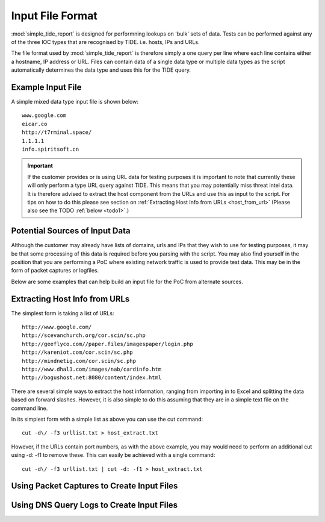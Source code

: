 *****************
Input File Format
*****************

:mod:`simple_tide_report` is designed for performning lookups on 'bulk' sets of
data. Tests can be performed against any of the three IOC types that are
recognised by TIDE. i.e. hosts, IPs and URLs.

The file format used by :mod:`simple_tide_report` is therefore simply a one query per
line where each line contains either a hostname, IP address or URL. Files can
contain data of a single data type or multiple data types as the script automatically determines the data type and uses this for the TIDE query.

Example Input File
==================

A simple mixed data type input file is shown below::

  www.google.com
  eicar.co
  http://t7rminal.space/
  1.1.1.1
  info.spiritsoft.cn


.. important:: If the customer provides or is using URL data for testing purposes it is important to note that currently these will only perform a type URL query against TIDE. This means that you may potentially miss threat intel data. It is therefore advised to extract the host component from the URLs and use this as input to the script. For tips on how to do this please see section on :ref:`Extracting Host Info from URLs <host_from_url>` (Please also see the TODO :ref:`below <todo1>`.)

.. _todo1:
.. todo:: Add script option to take URLs and extract the 'host' (hostname or IP) and process as the appropriate data type.


Potential Sources of Input Data
===============================

Although the customer may already have lists of domains, urls and IPs that they wish to use for testing purposes, it may be that some processing of this data is required before you parsing with the script. You may also find yourself in the position that you are performing a PoC where existing network traffic is used to provide test data. This may be in the form of packet captures or logfiles.

Below are some examples that can help build an input file for the PoC from alternate sources.


.. _host_from_url:

Extracting Host Info from URLs
==============================

The simplest form is taking a list of URLs::

 http://www.google.com/
 http://scevanchurch.org/cor.scin/sc.php
 http://geeflyco.com//paper.files/imagespaper/login.php
 http://kareniot.com/cor.scin/sc.php
 http://mindnetig.com/cor.scin/sc.php
 http://www.dhal3.com/images/nab/cardinfo.htm
 http://bogushost.net:8080/content/index.html

There are several simple ways to extract the host information, ranging from importing in to Excel and splitting the data based on forward slashes. However, it is also simple to do this assuming that they are in a simple text file on the command line.

In its simplest form with a simple list as above you can use the cut command::

  cut -d\/ -f3 urllist.txt > host_extract.txt

However, if the URLs contain port numbers, as with the above example, you may would need to perform an additional cut using -d: -f1 to remove these. This can easily be achieved with a single command::

  cut -d\/ -f3 urllist.txt | cut -d: -f1 > host_extract.txt



Using Packet Captures to Create Input Files
===========================================

.. todo::

  tshark -r capture.pcap -n -T fields -e dns.qry.name | sort -n | uniq > hosts.txt


Using DNS Query Logs to Create Input Files
==========================================

.. todo::

  awk '{print $9}' logfile | sort -n | uniq > hosts.txt
